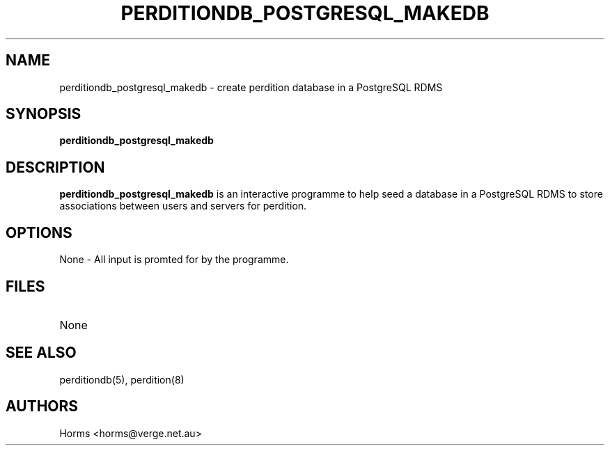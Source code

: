 .\""""""""""""""""""""""""""""""""""""""""""""""""""""""""""""""""""""""
.\" perditiondb_postgresql_makedb.8                        December 2000
.\" Horms                                             horms@verge.net.au
.\"
.\" perdition
.\" Mail retrieval proxy server
.\" Copyright (C) 1999-2003  Horms <horms@verge.net.au>
.\" 
.\" This program is free software; you can redistribute it and/or
.\" modify it under the terms of the GNU General Public License as
.\" published by the Free Software Foundation; either version 2 of the
.\" License, or (at your option) any later version.
.\" 
.\" This program is distributed in the hope that it will be useful, but
.\" WITHOUT ANY WARRANTY; without even the implied warranty of
.\" MERCHANTABILITY or FITNESS FOR A PARTICULAR PURPOSE.  See the GNU
.\" General Public License for more details.
.\" 
.\" You should have received a copy of the GNU General Public License
.\" along with this program; if not, write to the Free Software
.\" Foundation, Inc., 59 Temple Place, Suite 330, Boston, MA
.\" 02111-1307  USA
.\"
.\""""""""""""""""""""""""""""""""""""""""""""""""""""""""""""""""""""""
.TH PERDITIONDB_POSTGRESQL_MAKEDB 8 "26th December 2000"
.SH NAME
perditiondb_postgresql_makedb \- create perdition database in a PostgreSQL
RDMS
.SH SYNOPSIS
\fBperditiondb_postgresql_makedb\fP
.SH DESCRIPTION
\fBperditiondb_postgresql_makedb\fP is an interactive programme
to help seed a database in a PostgreSQL RDMS to store associations
between users and servers for perdition.
.SH OPTIONS
.TP
None \- All input is promted for by the programme.
.SH FILES
.TP
None
.SH SEE ALSO
perditiondb(5), perdition(8)
.SH AUTHORS
.br
Horms <horms@verge.net.au>
